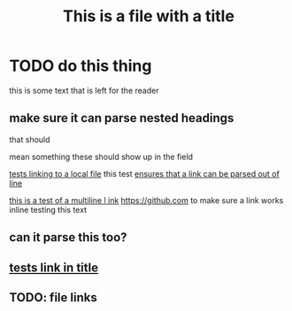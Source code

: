 #+TITLE: This is a file with a title
* TODO do this thing
this is some text that is left for the reader
** make sure it can parse nested headings
that should

mean something
these should show up in the field

[[file:file.org][tests linking to a local file]]
this test [[https://google.com][ensures that a link can be parsed out of line]]



[[https://duckduckgo.com/?t=ffab&q=asdf&ia=web][this is a test of a multiline l                                                                                    ink]]
https://github.com to make sure a link works inline
testing this text
** can it parse this too?
** [[https://github.com][tests link in title]]
** TODO: file links
